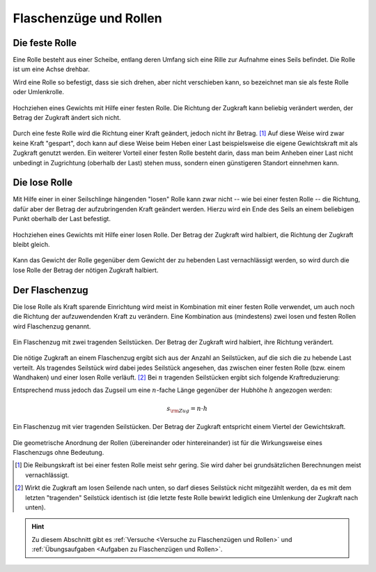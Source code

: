 
.. _Flaschenzüge und Rollen:

Flaschenzüge und Rollen
=======================

.. index:: Kraftwandler; Feste Rolle
.. _Feste Rolle:

Die feste Rolle
---------------

Eine Rolle besteht aus einer Scheibe, entlang deren Umfang sich eine Rille zur
Aufnahme eines Seils befindet. Die Rolle ist um eine Achse drehbar.

Wird eine Rolle so befestigt, dass sie sich drehen, aber nicht verschieben
kann, so bezeichnet man sie als feste Rolle oder Umlenkrolle.

.. figure:: ../../pics/mechanik/kraftwandler-und-getriebe/feste-rolle.png
    :name: fig-feste-rolle
    :alt:  fig-feste-rolle
    :align: center
    :width: 35%

    Hochziehen eines Gewichts mit Hilfe einer festen Rolle. Die Richtung der
    Zugkraft kann beliebig verändert werden, der Betrag der Zugkraft ändert sich
    nicht.

    .. only:: html

        :download:`SVG: Feste Rolle
        <../../pics/mechanik/kraftwandler-und-getriebe/feste-rolle.svg>`

Durch eine feste Rolle wird die Richtung einer Kraft geändert, jedoch nicht
ihr Betrag. [#]_ Auf diese Weise wird zwar keine Kraft "gespart", doch kann auf
diese Weise beim Heben einer Last beispielsweise die eigene Gewichtskraft mit
als Zugkraft genutzt werden. Ein weiterer Vorteil einer festen Rolle besteht
darin, dass man beim Anheben einer Last nicht unbedingt in Zugrichtung (oberhalb
der Last) stehen muss, sondern einen günstigeren Standort einnehmen kann.

.. index::
    single: Kraftwandler; Lose Rolle
.. _Lose Rolle:

Die lose Rolle
---------------

Mit Hilfe einer in einer Seilschlinge hängenden "losen" Rolle kann zwar nicht
-- wie bei einer festen Rolle -- die Richtung, dafür aber der Betrag der
aufzubringenden Kraft geändert werden. Hierzu wird ein Ende des Seils an einem
beliebigen Punkt oberhalb der Last befestigt.

.. figure:: ../../pics/mechanik/kraftwandler-und-getriebe/lose-rolle.png
    :name: fig-lose-rolle
    :alt:  fig-lose-rolle
    :align: center
    :width: 35%

    Hochziehen eines Gewichts mit Hilfe einer losen Rolle. Der Betrag der
    Zugkraft wird halbiert, die Richtung der Zugkraft bleibt gleich.

    .. only:: html

        :download:`SVG: Lose Rolle
        <../../pics/mechanik/kraftwandler-und-getriebe/lose-rolle.svg>`

Kann das Gewicht der Rolle gegenüber dem Gewicht der zu hebenden Last
vernachlässigt werden, so wird durch die lose Rolle der Betrag der nötigen
Zugkraft halbiert.


.. index::
    single: Flaschenzug
    single: Kraftwandler; Flaschenzug
.. _Flaschenzug:

Der Flaschenzug
---------------

Die lose Rolle als Kraft sparende Einrichtung wird meist in Kombination mit
einer festen Rolle verwendet, um auch noch die Richtung der aufzuwendenden Kraft
zu verändern. Eine Kombination aus (mindestens) zwei losen und festen Rollen
wird Flaschenzug genannt.

.. figure:: ../../pics/mechanik/kraftwandler-und-getriebe/flaschenzug.png
    :name: fig-flaschenzug
    :alt:  fig-flaschenzug
    :align: center
    :width: 35%

    Ein Flaschenzug mit zwei tragenden Seilstücken. Der Betrag der
    Zugkraft wird halbiert, ihre Richtung verändert.

    .. only:: html

        :download:`SVG: Flaschenzug
        <../../pics/mechanik/kraftwandler-und-getriebe/flaschenzug.svg>`

Die nötige Zugkraft an einem Flaschenzug ergibt sich aus der Anzahl an
Seilstücken, auf die sich die zu hebende Last verteilt. Als tragendes Seilstück
wird dabei jedes Seilstück angesehen, das zwischen einer festen Rolle (bzw.
einem Wandhaken) und einer losen Rolle verläuft. [#]_ Bei :math:`n` tragenden
Seilstücken ergibt sich folgende Kraftreduzierung:


..  Besteht ein Flaschenzug aus insgesamt :math:`n` losen bzw. festen Rollen, so
..  verteilt sich die zu hebende Last auf :math:`n` tragende Seilstücke. Daraus
..  ergibt sich -- abgesehen von Reibungskräften -- folgende Kraftreduzierung:

.. math::
    :label: eqn-flaschenzug

    {\color{white}\ldots\quad}F _{\rm{Zug}} = \frac{1}{n} \cdot F _{\rm{G}}

Entsprechend muss jedoch das Zugseil um eine :math:`n`-fache Länge gegenüber der
Hubhöhe :math:`h` angezogen werden:

.. math::

    s _{\rm{Zug}} = n \cdot h


.. figure:: ../../pics/mechanik/kraftwandler-und-getriebe/flaschenzug-vierfach.png
    :name: fig-flaschenzug-vierfach
    :alt:  fig-flaschenzug-vierfach
    :align: center
    :width: 35%

    Ein Flaschenzug mit vier tragenden Seilstücken. Der Betrag der Zugkraft
    entspricht einem Viertel der Gewichtskraft.

    .. only:: html

        :download:`SVG: Flaschenzug (vierfach)
        <../../pics/mechanik/kraftwandler-und-getriebe/flaschenzug-vierfach.svg>`

Die geometrische Anordnung der Rollen (übereinander oder hintereinander) ist
für die Wirkungsweise eines Flaschenzugs ohne Bedeutung.


.. raw:: html

    <hr />

.. only:: html

    .. rubric:: Anmerkung:

.. [#] Die Reibungskraft ist bei einer festen Rolle meist sehr gering. Sie wird
       daher bei grundsätzlichen Berechnungen meist vernachlässigt.

.. [#] Wirkt die Zugkraft am losen Seilende nach unten, so darf dieses
    Seilstück nicht mitgezählt werden, da es mit dem letzten "tragenden"
    Seilstück identisch ist (die letzte feste Rolle bewirkt lediglich eine
    Umlenkung der Zugkraft nach unten).

.. raw:: html

    <hr />

.. hint::

    Zu diesem Abschnitt gibt es :ref:`Versuche <Versuche zu Flaschenzügen und
    Rollen>` und :ref:`Übungsaufgaben <Aufgaben zu Flaschenzügen und Rollen>`.

